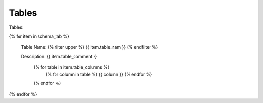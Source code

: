 

Tables
==========


Tables:

{% for item in schema_tab  %}

	Table Name: {% filter upper %} {{ item.table_nam }} {% endfilter %}
	
	Description: {{ item.table_comment }}

		{% for table in item.table_columns %}
			{%  for column in table %}
			{{ column }}
			{% endfor %}
		{% endfor %}
	      
		

{% endfor %}